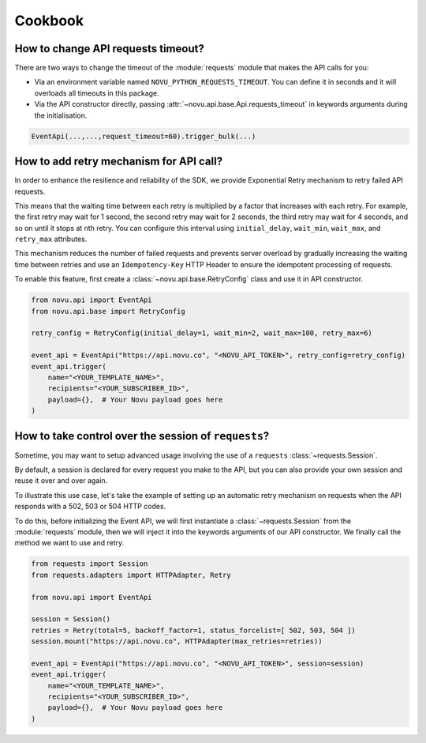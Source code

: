 Cookbook
========

How to change API requests timeout?
-----------------------------------

There are two ways to change the timeout of the :module:`requests` module that makes the API calls for you:

* Via an environment variable named ``NOVU_PYTHON_REQUESTS_TIMEOUT``.
  You can define it in seconds and it will overloads all timeouts in this package.
* Via the API constructor directly, passing :attr:`~novu.api.base.Api.requests_timeout` in keywords arguments during the initialisation.

.. code-block:: python

    EventApi(...,...,request_timeout=60).trigger_bulk(...)

How to add retry mechanism for API call?
----------------------------------------

In order to enhance the resilience and reliability of the SDK, we provide Exponential Retry mechanism to retry failed API requests.

This means that the waiting time between each retry is multiplied by a factor that increases with each retry.
For example, the first retry may wait for 1 second, the second retry may wait for 2 seconds, the third retry may wait for 4 seconds, and so on until it stops at nth retry.
You can configure this interval using ``initial_delay``, ``wait_min``, ``wait_max``, and ``retry_max`` attributes.

This mechanism reduces the number of failed requests and prevents server overload by gradually increasing the waiting time between retries
and use an ``Idempotency-Key`` HTTP Header to ensure the idempotent processing of requests.

To enable this feature, first create a :class:`~novu.api.base.RetryConfig` class and use it in API constructor.

.. code-block:: python

    from novu.api import EventApi
    from novu.api.base import RetryConfig

    retry_config = RetryConfig(initial_delay=1, wait_min=2, wait_max=100, retry_max=6)

    event_api = EventApi("https://api.novu.co", "<NOVU_API_TOKEN>", retry_config=retry_config)
    event_api.trigger(
        name="<YOUR_TEMPLATE_NAME>",
        recipients="<YOUR_SUBSCRIBER_ID>",
        payload={},  # Your Novu payload goes here
    )

How to take control over the session of ``requests``?
-----------------------------------------------------

Sometime, you may want to setup advanced usage involving the use of a ``requests`` :class:`~requests.Session`.

By default, a session is declared for every request you make to the API, but you can also
provide your own session and reuse it over and over again.

To illustrate this use case, let's take the example of setting up an automatic retry mechanism on
requests when the API responds with a 502, 503 or 504 HTTP codes.

To do this, before initializing the Event API, we will first instantiate a :class:`~requests.Session` from the
:module:`requests` module, then we will inject it into the keywords arguments of our API constructor. We finally
call the method we want to use and retry.

.. code-block:: python

    from requests import Session
    from requests.adapters import HTTPAdapter, Retry

    from novu.api import EventApi

    session = Session()
    retries = Retry(total=5, backoff_factor=1, status_forcelist=[ 502, 503, 504 ])
    session.mount("https://api.novu.co", HTTPAdapter(max_retries=retries))

    event_api = EventApi("https://api.novu.co", "<NOVU_API_TOKEN>", session=session)
    event_api.trigger(
        name="<YOUR_TEMPLATE_NAME>",
        recipients="<YOUR_SUBSCRIBER_ID>",
        payload={},  # Your Novu payload goes here
    )
